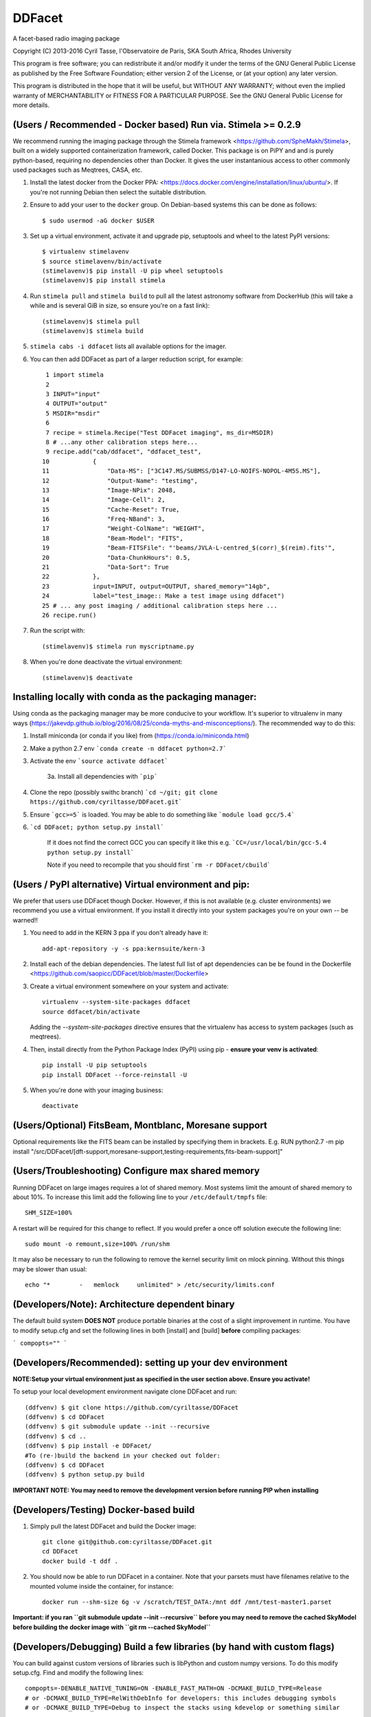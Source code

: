 DDFacet
###################################
A facet-based radio imaging package
    .. image:: https://jenkins.meqtrees.net/job/DDFacet_master_cron/badge/icon
        :alt: Build status
        :target: https://jenkins.meqtrees.net/job/DDFacet_master_cron

    .. image:: https://img.shields.io/aur/license/yaourt.svg
        :alt: AUR

Copyright (C) 2013-2016  Cyril Tasse, l'Observatoire de Paris,
SKA South Africa, Rhodes University

This program is free software; you can redistribute it and/or
modify it under the terms of the GNU General Public License
as published by the Free Software Foundation; either version 2
of the License, or (at your option) any later version.

This program is distributed in the hope that it will be useful,
but WITHOUT ANY WARRANTY; without even the implied warranty of
MERCHANTABILITY or FITNESS FOR A PARTICULAR PURPOSE.  See the
GNU General Public License for more details.

(Users / Recommended - Docker based) Run via. Stimela >= 0.2.9 
==========================================================
We recommend running the imaging package through the Stimela framework <https://github.com/SpheMakh/Stimela>, built on a
widely supported containerization framework, called Docker. This package is on PiPY and and is purely python-based, requiring no dependencies other than Docker. It gives the user instantanious access to other commonly used packages such as Meqtrees, CASA, etc.


1. Install the latest docker from the Docker PPA: <https://docs.docker.com/engine/installation/linux/ubuntu/>. If you're not running Debian then select the suitable distribution. 

2. Ensure to add your user to the ``docker`` group. On Debian-based systems this can be done as follows::

        $ sudo usermod -aG docker $USER

3. Set up a virtual environment, activate it and upgrade pip, setuptools and wheel to the latest PyPI versions::

        $ virtualenv stimelavenv
        $ source stimelavenv/bin/activate
        (stimelavenv)$ pip install -U pip wheel setuptools
        (stimelavenv)$ pip install stimela

4. Run ``stimela pull`` and ``stimela build`` to pull all the latest astronomy software from DockerHub (this will take a while and is several GiB in size, so ensure you're on a fast link)::

        (stimelavenv)$ stimela pull
        (stimelavenv)$ stimela build

5. ``stimela cabs -i ddfacet`` lists all available options for the imager.

6. You can then add DDFacet as part of a larger reduction script, for example::

          1 import stimela
          2 
          3 INPUT="input"
          4 OUTPUT="output"
          5 MSDIR="msdir"
          6 
          7 recipe = stimela.Recipe("Test DDFacet imaging", ms_dir=MSDIR)
          8 # ...any other calibration steps here...
          9 recipe.add("cab/ddfacet", "ddfacet_test",
         10            {
         11                "Data-MS": ["3C147.MS/SUBMSS/D147-LO-NOIFS-NOPOL-4M5S.MS"],
         12                "Output-Name": "testimg",
         13                "Image-NPix": 2048,
         14                "Image-Cell": 2,
         15                "Cache-Reset": True,
         16                "Freq-NBand": 3,
         17                "Weight-ColName": "WEIGHT",
         18                "Beam-Model": "FITS",
         19                "Beam-FITSFile": "'beams/JVLA-L-centred_$(corr)_$(reim).fits'",
         20                "Data-ChunkHours": 0.5,
         21                "Data-Sort": True
         22            },
         23            input=INPUT, output=OUTPUT, shared_memory="14gb",
         24            label="test_image:: Make a test image using ddfacet")
         25 # ... any post imaging / additional calibration steps here ...
         26 recipe.run()

7. Run the script with::

        (stimelavenv)$ stimela run myscriptname.py

8. When you're done deactivate the virtual environment::

        (stimelavenv)$ deactivate
        

Installing locally with conda as the packaging manager:
==========================================================
Using conda as the packaging manager may be more conducive to your workflow. It's superior to vitrualenv in many ways (https://jakevdp.github.io/blog/2016/08/25/conda-myths-and-misconceptions/).
The recommended way to do this:

1. Install miniconda (or conda if you like) from (https://conda.io/miniconda.html)

2. Make a python 2.7 env ```conda create -n ddfacet python=2.7```

3. Activate the env ```source activate ddfacet```
    
    3a. Install all dependencies with ```pip```
        
4. Clone the repo (possibly swithc branch) ```cd ~/git; git clone https://github.com/cyriltasse/DDFacet.git```

5. Ensure ```gcc>=5``` is loaded. You may be able to do something like ```module load gcc/5.4```
    
6. ```cd DDFacet; python setup.py install```

    If it does not find the correct GCC you can specify it like this e.g. ```CC=/usr/local/bin/gcc-5.4 python setup.py install```
    
    Note if you need to recompile that you should first ```rm -r DDFacet/cbuild```
        
(Users / PyPI alternative) Virtual environment and pip:
==========================================================
We prefer that users use DDFacet though Docker. However, if this is not available (e.g. cluster
environments) we recommend you use a virtual environment. If you install it directly into your system packages you're
on your own -- be warned!!

1. You need to add in the KERN 3 ppa if you don't already have it::

        add-apt-repository -y -s ppa:kernsuite/kern-3

2. Install each of the debian dependencies. The latest full list of apt dependencies can be be found in the Dockerfile <https://github.com/saopicc/DDFacet/blob/master/Dockerfile>

3. Create a virtual environment somewhere on your system and activate::

        virtualenv --system-site-packages ddfacet
        source ddfacet/bin/activate
        
   Adding the `--system-site-packages` directive ensures that the virtualenv has access to system packages (such as meqtrees).
        
4. Then, install directly from the Python Package Index (PyPI) using pip - **ensure your venv is activated**::

        pip install -U pip setuptools
        pip install DDFacet --force-reinstall -U

5. When you're done with your imaging business::

        deactivate
        
(Users/Optional) FitsBeam, Montblanc, Moresane support
==========================================================
Optional requirements like the FITS beam can be installed by specifying them in brackets.
E.g. RUN python2.7 -m pip install "/src/DDFacet/[dft-support,moresane-support,testing-requirements,fits-beam-support]"

(Users/Troubleshooting) Configure max shared memory
==========================================================
Running DDFacet on large images requires a lot of shared memory. Most systems limit the amount of shared memory to about 10%. To increase this limit add the following line to your ``/etc/default/tmpfs`` file::

        SHM_SIZE=100%

A restart will be required for this change to reflect. If you would prefer a once off solution execute the following line::

        sudo mount -o remount,size=100% /run/shm

It may also be necessary to run the following to remove the kernel security limit on mlock pinning. Without this things may
be slower than usual::

        echo "*        -   memlock     unlimited" > /etc/security/limits.conf

(Developers/Note): Architecture dependent binary
==========================================================
The default build system **DOES NOT** produce portable binaries at the cost of a slight improvement in runtime. You have to modify setup.cfg
and set the following lines in both [install] and [build] **before** compiling packages:

```
compopts=""
```

(Developers/Recommended): setting up your dev environment
==========================================================
**NOTE:Setup your virtual environment just as specified in the user section above. Ensure you activate!**

To setup your local development environment navigate clone DDFacet and run::

        (ddfvenv) $ git clone https://github.com/cyriltasse/DDFacet
        (ddfvenv) $ cd DDFacet
        (ddfvenv) $ git submodule update --init --recursive
        (ddfvenv) $ cd ..
        (ddfvenv) $ pip install -e DDFacet/
        #To (re-)build the backend in your checked out folder:
        (ddfvenv) $ cd DDFacet
        (ddfvenv) $ python setup.py build

**IMPORTANT NOTE: You may need to remove the development version before running PIP when installing**

(Developers/Testing) Docker-based build
==========================================================
1. Simply pull the latest DDFacet and build the Docker image::

    git clone git@github.com:cyriltasse/DDFacet.git
    cd DDFacet
    docker build -t ddf .

2. You should now be able to run DDFacet in a container. Note that your parsets must have filenames relative to the mounted volume inside the container, for instance::

    docker run --shm-size 6g -v /scratch/TEST_DATA:/mnt ddf /mnt/test-master1.parset

**Important: if you ran ``git submodule update --init --recursive`` before you may need to remove the cached SkyModel before building the docker image with ``git rm --cached SkyModel``**

(Developers/Debugging) Build a few libraries (by hand with custom flags)
==========================================================
You can build against custom versions of libraries such is libPython and custom numpy versions.
To do this modify setup.cfg. Find and modify the following lines::

    compopts=-DENABLE_NATIVE_TUNING=ON -ENABLE_FAST_MATH=ON -DCMAKE_BUILD_TYPE=Release
    # or -DCMAKE_BUILD_TYPE=RelWithDebInfo for developers: this includes debugging symbols
    # or -DCMAKE_BUILD_TYPE=Debug to inspect the stacks using kdevelop or something similar

(Developers/Acceptance tests)
==========================================================
Paths
---------------------------------------------------------
Add this to your ``.bashrc``::

        export DDFACET_TEST_DATA_DIR=[folder where you keep the acceptance test data and images]
        export DDFACET_TEST_OUTPUT_DIR=[folder where you want the acceptance test output to be dumped]

To test your branch against the master branch using Jenkins
---------------------------------------------------------
Most of the core use cases will in the nearby future have reference images and an automated acceptance test.

Please **do not** commit against cyriltasse/master. The correct strategy is to branch/fork and do a pull request on Github
to merge changes into master. Once you opened a pull request add the following comment: "ok to test". This will let the Jenkins server know to start testing. You should see that the pull request and commit statusses shows "Pending". If the test succeeds you should see "All checks have passed" above the green merge button. Once the code is reviewed it will be merged into the master branch.

To run the tests on your local machine:
---------------------------------------------------------
You can run the automated tests by grabbing the latest set of measurements and reference images from the web and
extracting them to the directory you set up in your **DDFACET_TEST_DATA_DIR** environment variable. You can run
the automated tests by navigating to your DDFacet directory and running nosetests.

Each of the test cases is labeled by a class name and has reference images and a parset file with the same
name, ie. if the test case that has failed is called "TestWidefieldDirty" the reference images will be called the same. You should investigate the reason for any severe discrepancies between the output of the test case and the images produced by your changed codebase. See the docstring at the top of the class ClassCompareFITSImage for help and
filename conventions.

Acceptance test data can be found on the Jenkins server in the **/var/lib/jenkins/test-data** directory.

Adding more tests and creating new reference images.
---------------------------------------------------------
To resimulate images and add more tests:

In the Jenkins server data directory add a recipe to the makefile simulate and/or set up new reference images. This should only be done with the ``origin/master`` branch - not your branch or fork! Use the ddfacet-generate-refims task
to do this. You should manually verify that all the reference images are correct when you regenerate them. Each time you add a new option to DDFacet also add an option to the makefile in this directory. Once the option is set up in the makefile you can build the reference images on Jenkins.

Important directories on the CI server: 
---------------------------------------------------------
 - Reference data stored here: /var/lib/jenkins/test-data
 - /var/lib/jenkins/jobs/ddfacet-pr-build/workspace
 - /var/lib/jenkins/jobs/DDFacet_master_cron/workspace
 - /var/lib/jenkins/jobs/DDFacet_experimental/workspace


[tf_pip_install]: <https://www.tensorflow.org/get_started/os_setup#pip_installation>


